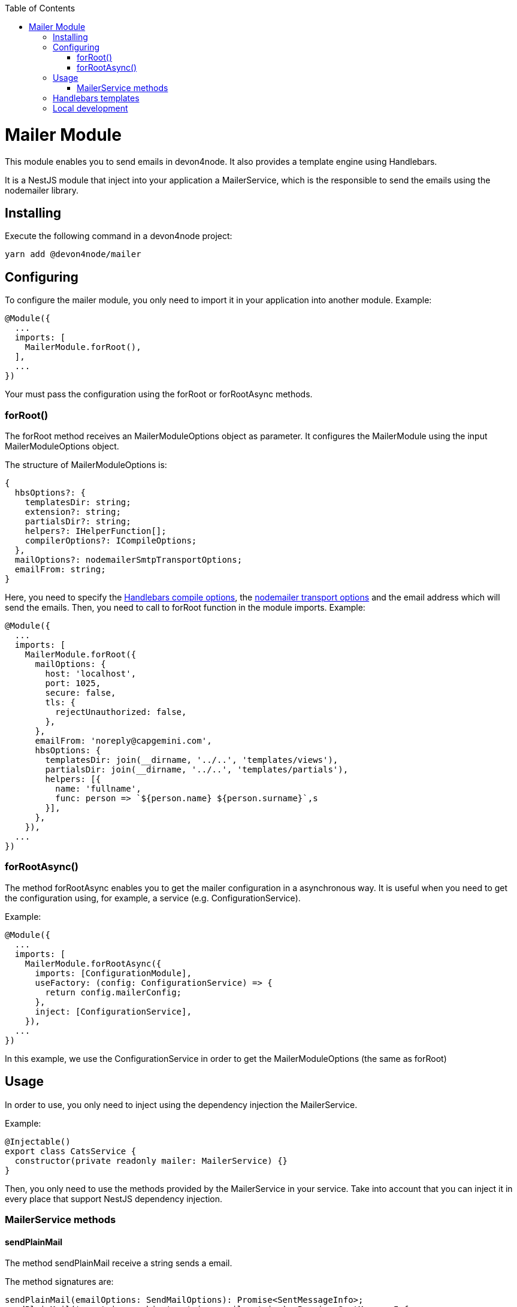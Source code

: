 :toc: macro

ifdef::env-github[]
:tip-caption: :bulb:
:note-caption: :information_source:
:important-caption: :heavy_exclamation_mark:
:caution-caption: :fire:
:warning-caption: :warning:
endif::[]

toc::[]
:idprefix:
:idseparator: -
:reproducible:
:source-highlighter: rouge
:listing-caption: Listing

= Mailer Module

This module enables you to send emails in devon4node. It also provides a template engine using Handlebars.

It is a NestJS module that inject into your application a MailerService, which is the responsible to send the emails using the nodemailer library.

== Installing

Execute the following command in a devon4node project:

[source,shell]
----
yarn add @devon4node/mailer
----

== Configuring

To configure the mailer module, you only need to import it in your application into another module. Example:

[source,typescript]
----
@Module({
  ...
  imports: [
    MailerModule.forRoot(),
  ],
  ...
})
----

Your must pass the configuration using the forRoot or forRootAsync methods.

=== forRoot()

The forRoot method receives an MailerModuleOptions object as parameter. It configures the MailerModule using the input MailerModuleOptions object.

The structure of MailerModuleOptions is:

[source,typescript]
----
{
  hbsOptions?: {
    templatesDir: string;
    extension?: string;
    partialsDir?: string;
    helpers?: IHelperFunction[];
    compilerOptions?: ICompileOptions;
  },
  mailOptions?: nodemailerSmtpTransportOptions;
  emailFrom: string;
}
----

Here, you need to specify the link:https://handlebarsjs.com/reference.html[Handlebars compile options], the link:https://nodemailer.com/smtp[nodemailer transport options] and the email address which will send the emails.
Then, you need to call to forRoot function in the module imports. Example:

[source,typescript]
----
@Module({
  ...
  imports: [
    MailerModule.forRoot({
      mailOptions: {
        host: 'localhost',
        port: 1025,
        secure: false,
        tls: {
          rejectUnauthorized: false,
        },
      },
      emailFrom: 'noreply@capgemini.com',
      hbsOptions: {
        templatesDir: join(__dirname, '../..', 'templates/views'),
        partialsDir: join(__dirname, '../..', 'templates/partials'),
        helpers: [{
          name: 'fullname',
          func: person => `${person.name} ${person.surname}`,s
        }],
      },
    }),
  ...
})
----

=== forRootAsync()

The method forRootAsync enables you to get the mailer configuration in a asynchronous way. It is useful when you need to get the configuration using, for example, a service (e.g. ConfigurationService).

Example:

[source,typescript]
----
@Module({
  ...
  imports: [
    MailerModule.forRootAsync({
      imports: [ConfigurationModule],
      useFactory: (config: ConfigurationService) => {
        return config.mailerConfig;
      },
      inject: [ConfigurationService],
    }),
  ...
})
----

In this example, we use the ConfigurationService in order to get the MailerModuleOptions (the same as forRoot)

== Usage

In order to use, you only need to inject using the dependency injection the MailerService.

Example:

[source,typescript]
----
@Injectable()
export class CatsService {
  constructor(private readonly mailer: MailerService) {}
}
----

Then, you only need to use the methods provided by the MailerService in your service. Take into account that you can inject it in every place that support NestJS dependency injection.

=== MailerService methods

==== sendPlainMail

The method sendPlainMail receive a string sends a email.

The method signatures are:

[source,typescript]
----
sendPlainMail(emailOptions: SendMailOptions): Promise<SentMessageInfo>;
sendPlainMail(to: string, subject: string, mail: string): Promise<SentMessageInfo>;
----

Examples:

[source,typescript]
----
this.mailer.sendPlainMail({
  to: 'example@example.com',
  subject: 'This is a subject',
  html: '<h1>Hello world</h1>'
});
this.mailer.sendPlainMail('example@example.com', 'This is a subject', '<h1>Hello world</h1>');
----

==== sendTemplateMail

The method sendTemplateMail sends a email based on a Handlebars template. The templates are registered using the templatesDir option or using the addTemplate method.
The template name is the name of the template (without extension) or the first parameter of the method addTemplate.

The method signatures are:

[source,typescript]
----
sendTemplateMail(emailOptions: SendMailOptions, templateName: string, emailData: any, hbsOptions?: RuntimeOptions): Promise<SentMessageInfo>;
sendTemplateMail(to: string, subject: string, templateName: string, emailData: any, hbsOptions?: RuntimeOptions): Promise<SentMessageInfo>;
----

Examples:

[source,typescript]
----
this.mailer.sendTemplateMail({
  to: 'example@example.com',
  subject: 'This is a subject',
  html: '<h1>Hello world</h1>'
}, 'template1', { person: {name: 'Dario', surname: 'Rodriguez'}});
this.mailer.sendTemplateMail('example@example.com', 'This is a subject', 'template1', { person: {name: 'Dario', surname: 'Rodriguez'}});
----

==== addTemplate

Adds a new template to the MailerService.

Method signature:

[source,typescript]
----
addTemplate(name: string, template: string, options?: CompileOptions): void;
----

Example:

[source,typescript]
----
this.mailer.addTemplate('newTemplate', '<html><head></head><body>{{>partial1}}</body></html>')
----

==== registerPartial

Register a new partial in Handlebars.

Method signature:

[source,typescript]
----
registerPartial(name: string, partial: Handlebars.Template<any>): void;
----

Example:

[source,typescript]
----
this.mailer.registerPartial('partial', '<h1>Hello World</h1>')
----

==== registerHelper

Register a new helper in Handlebars.

Method signature:

[source,typescript]
----
registerHelper(name: string, helper: Handlebars.HelperDelegate): void;
----

Example:

[source,typescript]
----
this.mailer.registerHelper('fullname', person => `${person.name} ${person.surname}`)
----

== Handlebars templates

As mentioned above, this module allow you to use Handlebars as template engine, but it is optional. If you do not need the Handlebars, you just need to keep the hbsOptions undefined.

In order to get the templates form the file system, you can specify the template folder, the partials folder and the helpers.
At the moment of module initialization, it will read the content of the template folder, and will register every file with the name (without extension) and the content as Handlebars template. It will do the same for the partials.

You can specify the extension of template files using the `extension` parameter. The default value is `.handlebars`

== Local development

If you want to work with this module but you don't have a SMTP server, you can use the `streamTransport`. Example:

[source,typescript]
----
{
  mailOptions: {
    streamTransport: true,
    newline: 'windows',
  },
  emailFrom: ...
  hbsOptions: ...
}
----

Then, you need to get the sendPlainMail or sendTemplateMail result, and print the email to the standard output (STDOUT). Example:

[source,typescript]
----
const mail = await this.mailer.sendTemplateMail(...);

mail.message.pipe(process.stdout);
----

